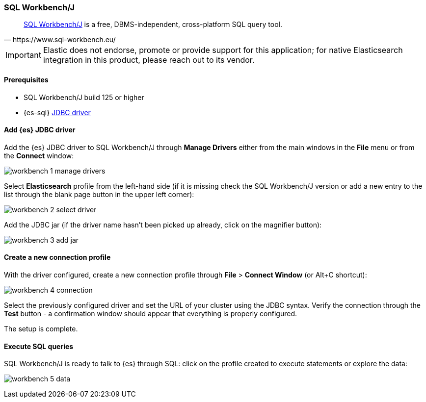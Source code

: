 [role="xpack"]
[testenv="platinum"]
[[sql-client-apps-workbench]]
=== SQL Workbench/J

[quote, https://www.sql-workbench.eu/]
____
https://www.sql-workbench.eu/[SQL Workbench/J] is a free, DBMS-independent, cross-platform SQL query tool.
____

IMPORTANT: Elastic does not endorse, promote or provide support for this application; for native Elasticsearch integration in this product, please reach out to its vendor.

==== Prerequisites

* SQL Workbench/J build 125 or higher
* {es-sql} <<sql-jdbc, JDBC driver>>

==== Add {es} JDBC driver

Add the {es} JDBC driver to SQL Workbench/J through *Manage Drivers* either from the main windows in the *File* menu or from the *Connect* window:

image:images/sql/client-apps/workbench-1-manage-drivers.png[]

Select *Elasticsearch* profile from the left-hand side (if it is missing check the SQL Workbench/J version or add a new entry to the list through the blank page button in the upper left corner):

image:images/sql/client-apps/workbench-2-select-driver.png[]

Add the JDBC jar (if the driver name hasn't been picked up already,  click on the magnifier button):

image:images/sql/client-apps/workbench-3-add-jar.png[]

==== Create a new connection profile

With the driver configured, create a new connection profile through *File* > *Connect Window* (or Alt+C shortcut):

image:images/sql/client-apps/workbench-4-connection.png[]

Select the previously configured driver and set the URL of your cluster using the JDBC syntax.
Verify the connection through the *Test* button - a confirmation window should appear that everything is properly configured.

The setup is complete.

==== Execute SQL queries

SQL Workbench/J is ready to talk to {es} through SQL: click on the profile created to execute statements or explore the data:

image:images/sql/client-apps/workbench-5-data.png[]
